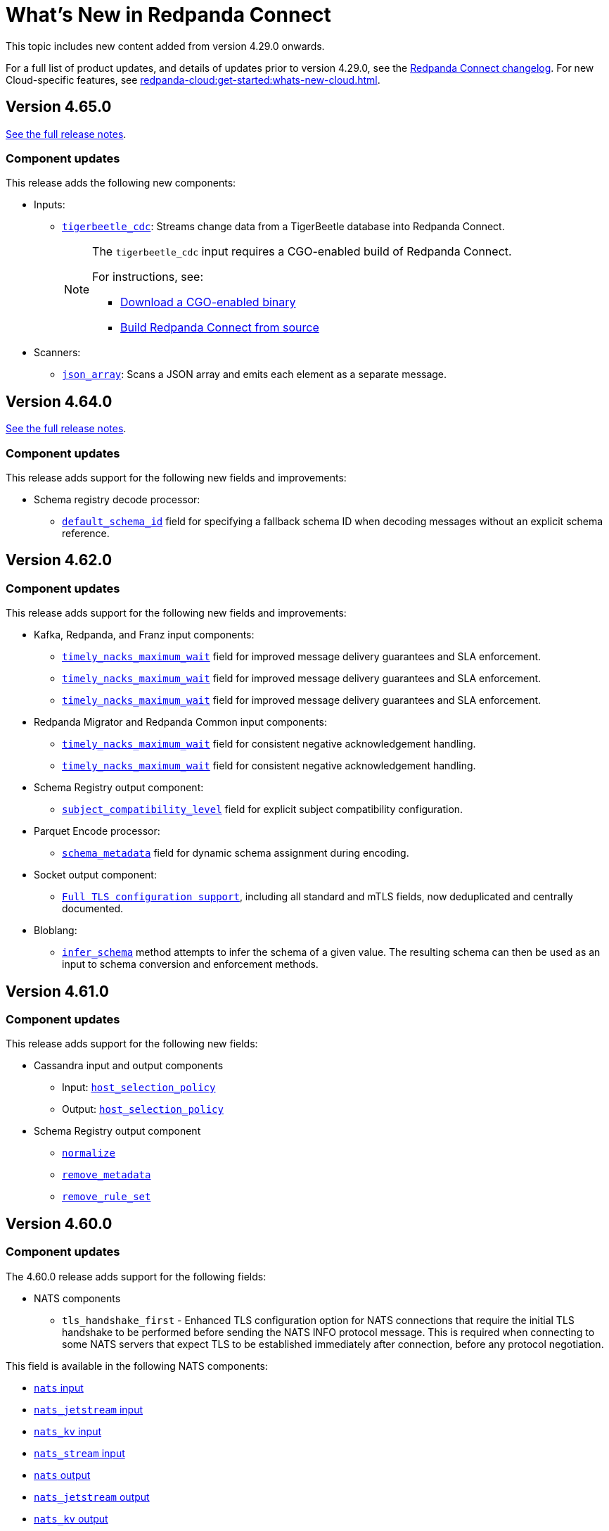 = What's New in Redpanda Connect
:description: Summary of new features in Redpanda Connect.
:page-aliases: ROOT:whats_new_rpcn.adoc

This topic includes new content added from version 4.29.0 onwards.

For a full list of product updates, and details of updates prior to version 4.29.0, see the https://github.com/redpanda-data/connect/blob/main/CHANGELOG.md[Redpanda Connect changelog^]. For new Cloud-specific features, see xref:redpanda-cloud:get-started:whats-new-cloud.adoc[].

== Version 4.65.0

link:https://github.com/redpanda-data/connect/releases/tag/v4.65.0[See the full release notes^].

=== Component updates

This release adds the following new components:

* Inputs:
** xref:components:inputs/tigerbeetle_cdc.adoc[`tigerbeetle_cdc`]: Streams change data from a TigerBeetle database into Redpanda Connect.
+
[NOTE]
====
The `tigerbeetle_cdc` input requires a CGO-enabled build of Redpanda Connect.

For instructions, see:

* xref:install:prebuilt-binary.adoc[Download a CGO-enabled binary]
* xref:install:build-from-source.adoc[Build Redpanda Connect from source]
====

* Scanners:
** xref:components:scanners/json_array.adoc[`json_array`]: Scans a JSON array and emits each element as a separate message.

== Version 4.64.0

link:https://github.com/redpanda-data/connect/releases/tag/v4.64.0[See the full release notes^].

=== Component updates

This release adds support for the following new fields and improvements:

* Schema registry decode processor:
** xref:components:processors/schema_registry_decode.adoc#default_schema_id[`default_schema_id`] field for specifying a fallback schema ID when decoding messages without an explicit schema reference.

== Version 4.62.0

=== Component updates

This release adds support for the following new fields and improvements:

* Kafka, Redpanda, and Franz input components:
** xref:components:inputs/kafka.adoc#timely_nacks_maximum_wait[`timely_nacks_maximum_wait`] field for improved message delivery guarantees and SLA enforcement.
** xref:components:inputs/kafka_franz.adoc#timely_nacks_maximum_wait[`timely_nacks_maximum_wait`] field for improved message delivery guarantees and SLA enforcement.
** xref:components:inputs/redpanda.adoc#timely_nacks_maximum_wait[`timely_nacks_maximum_wait`] field for improved message delivery guarantees and SLA enforcement.
* Redpanda Migrator and Redpanda Common input components:
** xref:components:inputs/redpanda_migrator.adoc#timely_nacks_maximum_wait[`timely_nacks_maximum_wait`] field for consistent negative acknowledgement handling.
** xref:components:inputs/redpanda_common.adoc#timely_nacks_maximum_wait[`timely_nacks_maximum_wait`] field for consistent negative acknowledgement handling.
* Schema Registry output component:
** xref:components:outputs/schema_registry.adoc#subject_compatibility_level[`subject_compatibility_level`] field for explicit subject compatibility configuration.
* Parquet Encode processor:
** xref:components:processors/parquet_encode.adoc#schema_metadata[`schema_metadata`] field for dynamic schema assignment during encoding.
* Socket output component:
** xref:components:outputs/socket.adoc#tls[`Full TLS configuration support`], including all standard and mTLS fields, now deduplicated and centrally documented.

* Bloblang:
** xref:guides:bloblang/methods.adoc#infer_schema[`infer_schema`] method attempts to infer the schema of a given value. The resulting schema can then be used as an input to schema conversion and enforcement methods.

== Version 4.61.0

=== Component updates

This release adds support for the following new fields:

* Cassandra input and output components
** Input: xref:components:inputs/cassandra.adoc#host_selection_policy[`host_selection_policy`]
** Output: xref:components:outputs/cassandra.adoc#host_selection_policy[`host_selection_policy`]

* Schema Registry output component
** xref:components:outputs/schema_registry.adoc#normalize[`normalize`]
** xref:components:outputs/schema_registry.adoc#remove_metadata[`remove_metadata`]
** xref:components:outputs/schema_registry.adoc#remove_rule_set[`remove_rule_set`]

== Version 4.60.0

=== Component updates

The 4.60.0 release adds support for the following fields:

* NATS components
** `tls_handshake_first` - Enhanced TLS configuration option for NATS connections that require the initial TLS handshake to be performed before sending the NATS INFO protocol message. This is required when connecting to some NATS servers that expect TLS to be established immediately after connection, before any protocol negotiation.

This field is available in the following NATS components:

* xref:components:inputs/nats.adoc#tls_handshake_first[`nats` input]
* xref:components:inputs/nats_jetstream.adoc#tls_handshake_first[`nats_jetstream` input]
* xref:components:inputs/nats_kv.adoc#tls_handshake_first[`nats_kv` input]
* xref:components:inputs/nats_stream.adoc#tls_handshake_first[`nats_stream` input]
* xref:components:outputs/nats.adoc#tls_handshake_first[`nats` output]
* xref:components:outputs/nats_jetstream.adoc#tls_handshake_first[`nats_jetstream` output]
* xref:components:outputs/nats_kv.adoc#tls_handshake_first[`nats_kv` output]
* xref:components:outputs/nats_stream.adoc#tls_handshake_first[`nats_stream` output]
* xref:components:processors/nats_kv.adoc#tls_handshake_first[`nats_kv` processor]
* xref:components:processors/nats_request_reply.adoc#tls_handshake_first[`nats_request_reply` processor]
* xref:components:caches/nats_kv.adoc#tls_handshake_first[`nats_kv` cache]

== Version 4.59.0

=== Redpanda Connect in Redpanda Cloud: GA

Redpanda Connect is now generally available (GA) in all Redpanda Cloud clusters: BYOC (including BYOVPC/BYOVNet), Dedicated, and Serverless.

Redpanda Connect has been GA in Redpanda Self-Managed clusters since version 4.29.0.

=== Component updates

This release adds support for the following fields:

* SFTP input components
** xref:components:inputs/sftp.adoc#connection_timeout[`connection_timeout`]
** xref:components:inputs/sftp.adoc#credentials-host_public_key[`credentials.host_public_key`]
** xref:components:inputs/sftp.adoc#credentials-host_public_key_file[`credentials.host_public_key_file`]
** xref:components:inputs/sftp.adoc#max_sftp_sessions[`max_sftp_sessions`]

* SFTP output components
** xref:components:outputs/sftp.adoc#connection_timeout[`connection_timeout`]
** xref:components:outputs/sftp.adoc#credentials-host_public_key[`credentials.host_public_key`]
** xref:components:outputs/sftp.adoc#credentials-host_public_key_file[`credentials.host_public_key_file`]

* GCP Pub/Sub output components
** xref:components:outputs/gcp_pubsub.adoc#validate_topic[`validate_topic`]

* Redpanda cache components
** xref:components:caches/redpanda.adoc#allow_auto_topic_creation[`allow_auto_topic_creation`] 

== Version 4.58.2

This release introduces an experimental Slack output and expands support for automatic topic creation across Redpanda-related components.

=== New components

* xref:components:outputs/slack_reaction.adoc[`slack_reaction`] (experimental): Adds or removes emoji reactions from Slack messages by channel ID and timestamp.

=== Component updates

This release adds support for the `allow_auto_topic_creation` field in the following components:

* xref:components:redpanda/about.adoc[`redpanda`] configuration block.
* xref:components:outputs/kafka_franz.adoc[`kafka_franz`] output.
* xref:components:outputs/redpanda.adoc[`redpanda`] output.
* xref:components:outputs/redpanda_migrator.adoc[`redpanda_migrator`] output.

This field allows components to create topics automatically when publishing data, if the underlying Kafka/Redpanda broker is configured to allow it.

== Version 4.57.0

This release adds support for the following fields:

* `protobuf.use_proto_names`, `protobuf.use_enum_numbers`, `protobuf.emit_unpopulated`, and `protobuf.emit_default_values` in the xref:components:processors/schema_registry_decode.adoc[`schema_registry_decode` processor].

== Version 4.56.0

This release introduces a dynamic xref:plugins:about.adoc[plugins] framework. It enables you to create and load custom plugins at runtime using any programming language that supports gRPC, with initial SDKs for Go and Python.

=== New components

* xref:components:inputs/gcp_spanner_cdc.adoc[`gcp_spanner_cdc`] (beta): Streams change data from a Google Cloud Spanner instance.

=== Component updates

This release adds support for the following fields:

* `scope` in the xref:components:caches/couchbase.adoc[`couchbase`] cache.
* `poll_interval` and `max_yield_batch_bytes` in the xref:components:inputs/redpanda_migrator_offsets.adoc[`redpanda_migrator_offsets`] input.
* `consumer_group_offsets_poll_interval` in the xref:components:inputs/redpanda_migrator_bundle.adoc[`redpanda_migrator_bundle`] input.
* `input_bundle_label` in the xref:components:outputs/redpanda_migrator_bundle.adoc[`redpanda_migrator_bundle`] output.
* `object_canned_acl` in the xref:components:outputs/aws_s3.adoc[`aws_s3`] output.
* `history`, `max_tool_calls`, and `tools` in the xref:components:processors/gcp_vertex_ai_chat.adoc[`gcp_vertex_ai_chat`] processor.

== Version 4.55.1

This release adds support for the following fields:

* `is_serverless` in the xref:components:outputs/redpanda_migrator.adoc[`redpanda_migrator`] output.

== Version 4.55.0

This release introduces a new beta Redpanda cache component and new fields across several inputs and outputs.

=== New components

* xref:components:caches/redpanda.adoc[`redpanda`] (beta): A new cache that stores key/value pairs in a compacted Redpanda topic.

=== Component updates

This release adds support for the following fields:

* `steal_grace_period` in the xref:components:inputs/aws_kinesis.adoc[`aws_kinesis`] input.
* `max_yield_batch_bytes` in:
** xref:components:inputs/redpanda.adoc[`redpanda`]
** xref:components:inputs/redpanda_common.adoc[`redpanda_common`]
** xref:components:inputs/redpanda_migrator.adoc[`redpanda_migrator`] input
** xref:components:outputs/redpanda_migrator.adoc[`redpanda_migrator`] output
* `extras` in the xref:components:processors/sentry_capture.adoc[`sentry_capture`] processor.

=== Removed components

The deprecated `elasticsearch` output has been removed. Use the xref:components:outputs/elasticsearch_v8.adoc[`elasticsearch_v8`] output instead.

=== New Bloblang features

* xref:guides:bloblang/methods.adoc#bitwise_and[`bitwise_and`], xref:guides:bloblang/methods.adoc#bitwise_or[`bitwise_or`], and xref:guides:bloblang/methods.adoc#bitwise_xor[`bitwise_xor`] methods added for performing bitwise operations on integers.

== Version 4.54.0 to 4.54.1

These releases introduce the xref:components:processors/qdrant.adoc[`qdrant` processor], which allows you to query items within a Qdrant collection and filter the returned results.

=== Component updates

These releases add:

- The `topic_lag_refresh_period` field to the xref:components:inputs/kafka_franz.adoc[`kafka_franz`] and xref:components:inputs/ockam_kafka.adoc[`ockam_kafka`] inputs.
- The `cache_duration` field to the xref:components:processors/schema_registry_decode.adoc[`schema_registry_decode` processor].
- The `client_auth` field to the xref:components:inputs/socket_server.adoc[`socket_server` input].

You can also now use Bloblang to generate a xref:guides:bloblang/methods.adoc#uuid_v5[name-based UUID (version 5)] for a given string.


== Version 4.53.0

This release introduces three new Google Drive processors:

- xref:components:processors/google_drive_search.adoc[`google_drive_search` processor]: Searches Google Drive for files that match a specified query and emits the results as a batch of messages.
- xref:components:processors/google_drive_download.adoc[`google_drive_download` processor]: Downloads files from Google Drive that contain matching file IDs.
- xref:components:processors/google_drive_list_labels.adoc[`google_drive_list_labels` processor]: Lists labels for files on a Google Drive.

The release also adds the xref:components:processors/cohere_rerank.adoc[`cohere_rerank` processor], which sends document strings to the Cohere API, and returns them ranked by their relevance to a specified query.

=== Component updates

This release adds:

- The `transaction_isolation_level` field to the following inputs: xref:components:inputs/kafka_franz.adoc[`kafka_franz`], xref:components:inputs/ockam_kafka.adoc[`ockam_kafka`], xref:components:inputs/redpanda.adoc[`redpanda`], xref:components:inputs/redpanda_common.adoc[`redpanda_common`], xref:components:inputs/redpanda_migrator.adoc[`redpanda_migrator`].
- The `request_timeout_overhead` and `conn_idle_timeout` fields to the following components: xref:components:inputs/kafka_franz.adoc[`kafka_franz` input], xref:components:inputs/redpanda.adoc[`redpanda` input], xref:components:inputs/redpanda_migrator.adoc[`redpanda_migrator` input], xref:components:outputs/kafka_franz.adoc[`kafka_franz` output], xref:components:outputs/redpanda.adoc[`redpanda` output], xref:components:outputs/redpanda_migrator.adoc[`redpanda_migrator` output], xref:components:outputs/redpanda_migrator_offsets.adoc[`redpanda_migrator_offsets` output], xref:components:redpanda/about.adoc[`redpanda` configuration service].
- The `start_offset` field to the following components: xref:components:inputs/kafka_franz.adoc[`kafka_franz` input], xref:components:inputs/ockam_kafka.adoc[`ockam_kafka` input], xref:components:inputs/redpanda.adoc[`redpanda` input], xref:components:inputs/redpanda_common.adoc[`redpanda_common` input], xref:components:inputs/redpanda_migrator.adoc[`redpanda_migrator` input].
- The `topic_prefix` field to the xref:components:outputs/redpanda_migrator.adoc[`redpanda_migrator` output], and the `offset_topic_prefix` field to the xref:components:outputs/redpanda_migrator_offsets.adoc[`redpanda_migrator_offsets` output], to more easily identify migrated topics.
- The `use_enum_numbers` field to the xref:components:processors/protobuf.adoc[`protobuf` processor].
- The `dimensions` field to the xref:components:processors/cohere_embeddings.adoc[`cohere_embeddings` processor].
- The `region`, `endpoint`, and `credentials` fields to the `dynamodb` section of the xref:components:inputs/aws_kinesis.adoc[`aws_kinesis` input].
- A `tools` section to the xref:components:processors/cohere_chat.adoc[`cohere_chat` processor] to enhance response generation with agentic-like behavior.


=== Deprecations

This release deprecates the `start_from_oldest` field from the following components: xref:components:inputs/kafka_franz.adoc[`kafka_franz` input], xref:components:inputs/ockam_kafka.adoc[`ockam_kafka` input], xref:components:inputs/redpanda.adoc[`redpanda` input], xref:components:inputs/redpanda_common.adoc[`redpanda_common` input], xref:components:inputs/redpanda_migrator.adoc[`redpanda_migrator` input]. Now, you must use the `start_offset` field instead, which defaults to `earliest`. Redpanda recommends upgrading to benefit from this update.

== Version 4.52.0

This release introduces three new Slack components:

- xref:components:inputs/slack_users.adoc[`slack_users` input]: Reads the full profiles of users in a Slack organization.
- xref:components:processors/slack_thread.adoc[`slack_thread` processor]: Reads all messages in a Slack thread.
- xref:components:outputs/slack_post.adoc[`slack_post` output]: Posts messages to Slack channel.

== Version 4.51.0

Highlights of this update include the introduction of three new components that you could use as part of an AI toolchain:

- xref:components:inputs/git.adoc[`git` input]
- xref:components:processors/text_chunker.adoc[`text_chunker` processor]
- xref:components:inputs/slack.adoc[`slack` input]

You can also now xref:get-started:quickstarts/rpk.adoc#fips-compliance[install a FIPS-compliant version of Redpanda Connect] (for RHEL/Debian Ubuntu).

=== Component updates

This release adds:

- The `private_key` field to the xref:components:inputs/sftp.adoc[`sftp` input] and xref:components:outputs/sftp.adoc[output]
- The `history` field to the xref:components:processors/ollama_chat.adoc[`ollama_chat`] and xref:components:processors/openai_chat_completion.adoc[`openai_chat_completion`] processors, which allows you to include historical messages in a chat request.
- The `handle_logical_types` fields to the xref:components:processors/parquet_decode.adoc[`parquet_decode` processor].
- The `aggregate` operation to the xref:components:processors/mongodb.adoc[`mongodb` processor], which provides support for aggregation pipelines.
- The `headers` option to the `type` field in the xref:components:outputs/amqp_0_9.adoc[`amqp_0_9` output].

== Version 4.50.0

This release introduces agentic behavior to the xref:components:processors/openai_chat_completion.adoc[`openai_chat_completion` processor]. You can now specify external tools to enrich the responses of OpenAI large language models.

=== Component updates

This release:

- Adds a set of `tools` fields to the xref:components:processors/openai_chat_completion.adoc[`openai_chat_completion` processor].
- Extends support for FLOAT values in the xref:components:outputs/snowflake_streaming.adoc[`snowflake_streaming` output] to include special values, such as NaN (Not a Number), -inf (negative infinity), and inf (positive infinity). 

Redpanda Connect also now supports the xref:guides:bloblang/methods.adoc#unicode_segments[`unicode_segments` Bloblang method], which splits a string into segments using https://hexdocs.pm/unicode_string/readme.html#segmentation[Unicode text segmentation rules^].

== Version 4.49.1

This release introduces further updates to the xref:components:inputs/postgres_cdc.adoc[`postgres_cdc` input] and xref:components:outputs/snowflake_streaming.adoc[`snowflake_streaming` output].

=== Component updates

This release adds:

- Two new metrics to the xref:components:outputs/snowflake_streaming.adoc[`snowflake_streaming` output]: `snowflake_register_latency_ns` and `snowflake_commit_latency_ns`.
- An `ignore_nulls` option for schema evolution in the xref:components:outputs/snowflake_streaming.adoc[`snowflake_streaming` output]. 
- The `translate_ids` field to the xref:components:outputs/schema_registry.adoc[`schema_registry` output].
- The `translate_schema_ids` field to the xref:components:outputs/redpanda_migrator_bundle.adoc[`redpanda_migrator_bundle` output].

Also, the `translate_schema_ids` field in the xref:components:outputs/redpanda_migrator.adoc[`redpanda_migrator` output] now defaults to `false`.


==== Deprecations

This release deprecates the `snapshot_memory_factor` field from the xref:components:inputs/postgres_cdc.adoc[`postgres_cdc` input]. Now, you must set a batch size, which defaults to `1000` messages. Redpanda recommends upgrading to benefit from this update.

== Version 4.48.1

This release introduces a xref:components:inputs/mongodb_cdc.adoc[change data capture (CDC) input for MongoDB] on Cloud and Self-Managed Redpanda Connect, along with improvements to the xref:components:inputs/postgres_cdc.adoc[`postgres_cdc` input] and xref:components:outputs/snowflake_streaming.adoc[`snowflake_streaming` output].

=== Component updates

This release adds:

- The `heartbeat_interval` field to the xref:components:inputs/postgres_cdc.adoc[`postgres_cdc` input], which helps manage the size of the Write-Ahead Log when you subscribe to data changes from tables with low activity.
- The `commit_timeout` field to the xref:components:outputs/snowflake_streaming.adoc[`snowflake_streaming` output].
- The `url` field to the xref:components:outputs/snowflake_streaming.adoc[`snowflake_streaming` output], which allows you to override the default connection URL.
- The `is_high_watermark` field to the xref:components:outputs/redpanda_migrator_offsets.adoc[`redpanda_migrator_offsets` output].
- The `kafka_is_high_watermark` metadata field to the xref:components:inputs/redpanda_migrator_offsets.adoc[`redpanda_migrator_offsets` input].

Other changes:

- You can now xref:get-started:licensing.adoc[load an Enterprise Edition license] using the `REDPANDA_LICENSE` environment variable.
- The xref:components:inputs/postgres_cdc.adoc[`postgres_cdc` input] no longer adds the prefix `_rs` to the replication slots it creates.
- The `clickhouse` driver is now supported in Redpanda Cloud for all components with the prefix `sql_`. 
- The xref:components:outputs/redpanda_migrator.adoc[`redpanda migrator` output] now attempts to transfer access control lists for topics that already exist on the destination broker.

== Version 4.47.0 to 4.47.1

This release introduces:

- The xref:components:outputs/elasticsearch_v8.adoc[`elasticsearch_v8` output]: A certified, up-to-date alternative to the existing `elasticsearch` output.
- The xref:components:processors/crash.adoc[`crash` processor]: A tool for detecting unhandled pipeline errors during development and testing.

=== Component updates

This release adds:

- The `arguments` field to the xref:components:inputs/amqp_0_9.adoc[`amqp_0_9` input] and xref:components:outputs/amqp_0_9.adoc[output].
- The `mapping` field (for Avro messages) to the xref:components:processors/schema_registry_decode.adoc[`schema_registry_decode` processor].
- The `disable_http2` field to the xref:components:inputs/http_client.adoc[`http_client` input], xref:components:outputs/http_client.adoc[output], and xref:components:processors/http.adoc[`http` processor].
- The `retry_on_conflict` field to the xref:components:outputs/elasticsearch.adoc[`elasticsearch` output].

Redpanda Connect also now supports the xref:guides:bloblang/functions.adoc#uuid_v7[`uuid_v7` Bloblang function], which is useful for scenarios when the exact timing of events is important, such as during data migration or replication.

== Version 4.46.0

This release introduces a xref:components:inputs/mysql_cdc.adoc[change data capture (CDC) input for MySQL], and enhancements to the xref:guides:bloblang/playground.adoc[Bloblang playground], making it easier to test and debug your pipeline configurations. The enhancements include: 

- A **Run** button in Bloblang code snippets, which opens each snippet in the playground with a pre-filled input and mapping ready for testing.
- A **Get help from AI** button, which appears in the playground when an error occurs.

=== Components for Cloud and Self-Managed Redpanda Connect (beta)

- xref:components:inputs/mysql_cdc.adoc[`mysql_cdc` input]

=== Component updates

This release adds:

- The `instance_id` field to the xref:components:inputs/kafka.adoc[`kafka`], xref:components:inputs/kafka_franz.adoc[`kafka_franz`], xref:components:inputs/ockam_kafka.adoc[`ockam_kafka`], xref:components:inputs/redpanda.adoc[`redpanda`], xref:components:inputs/redpanda_common.adoc[`redpanda_common`], and xref:components:inputs/redpanda_migrator.adoc[`redpanda_migrator`] inputs.
- The `rebalance_timeout`, `session_timeout`, and `heartbeat_interval` fields to the xref:components:inputs/kafka_franz.adoc[`kafka_franz`], xref:components:inputs/ockam_kafka.adoc[`ockam_kafka`], xref:components:inputs/redpanda.adoc[`redpanda`], xref:components:inputs/redpanda_common.adoc[`redpanda_common`], and xref:components:inputs/redpanda_migrator.adoc[`redpanda_migrator`] inputs.
- The `preserve_logical_types` and `raw_unions` fields (for Avro messages), and a `schema_id` metadata field to the xref:components:processors/schema_registry_decode.adoc[`schema_registry_decode`] processor.
- The `unchanged_toast_value` field to the xref:components:inputs/postgres_cdc.adoc[`postgres_cdc` input].
- A `processors` field to the `schema_evolution` object in the xref:components:outputs/snowflake_streaming.adoc[`snowflake_streaming` output].
- New default values to the `max_message_bytes` and `broker_write_max_bytes` fields in the xref:components:outputs/kafka_franz.adoc[`kafka_franz`], xref:components:outputs/ockam_kafka.adoc[`ockam_kafka`], xref:components:outputs/redpanda.adoc[`redpanda`], xref:components:outputs/redpanda_migrator.adoc[`redpanda_migrator`], and xref:components:outputs/redpanda_migrator_offsets.adoc[`redpanda_migrator_offsets`] outputs, using IEC instead of SI units.

Other changes:

- The xref:components:inputs/postgres_cdc.adoc[`postgres_cdc` input] no longer supports PostgreSQL 10 or 11.

==== Deprecations

All changes are backward-compatible. No action is required if you are using an earlier version of Redpanda Connect.

|===
| Deprecated fields | Affected components

| `new_column_type_mapping`
| xref:components:outputs/snowflake_streaming.adoc[`snowflake_streaming` output]

|===


== Version 4.45.0

Highlights of this update include the beta release of two components for Self-Managed and Cloud Redpanda Connect, and xref:cookbooks:snowflake_ingestion.adoc[a new cookbook] that explains how to ingest data from a Redpanda topic into Snowflake using Snowpipe Streaming. You can also now share links to code snippets in the xref:guides:bloblang/playground.adoc[Bloblang playground] using the **Share link** button.

=== Components for Cloud and Self-Managed Redpanda Connect (beta)

- `ollama_moderation` processor (xref:components:processors/ollama_moderation.adoc[Self-Managed], xref:redpanda-cloud:develop:connect/components/processors/ollama_moderation.adoc[Cloud])
- `redpanda_migrator_offsets` input (xref:components:inputs/redpanda_migrator_offsets.adoc[Self-Managed], xref:redpanda-cloud:develop:connect/components/inputs/redpanda_migrator_offsets.adoc[Cloud])

=== Component updates

This release adds:

- The `max_outstanding_messages` and `message_timeout` fields to the xref:components:inputs/aws_sqs.adoc[`aws_sqs` input].
- The `content_type` field to the xref:components:outputs/amqp_1.adoc[`amqp_1` output].
- The `offset_token` field to the xref:components:outputs/snowflake_streaming.adoc[`snowflake_streaming` output].
- The `save_prompt_metadata`, `max_tool_calls` fields and `tools` object to the xref:components:processors/ollama_chat.adoc[`ollama_chat` processor].
- The `offset_topic`, `offset_group`, `offset_partition`, `offset_commit_timestamp` and `offset_metadata` fields to the xref:components:outputs/redpanda_migrator_offsets.adoc[`redpanda_migrator_offsets` output].
- The `topic_lag_refresh_period` field to the xref:components:inputs/redpanda.adoc[`redpanda`] and xref:components:inputs/redpanda_common.adoc[`redpanda_common`] inputs.
- The `redpanda_lag` metric to the xref:components:inputs/redpanda.adoc[`redpanda`] and xref:components:inputs/redpanda_common.adoc[`redpanda_common`] inputs.
- The `fetch_max_wait` field to the xref:components:inputs/kafka_franz.adoc[`kafka_franz`], xref:components:inputs/ockam_kafka.adoc[`ockam_kafka`], xref:components:inputs/redpanda.adoc[`redpanda`], xref:components:inputs/redpanda_common.adoc[`redpanda_common`], and xref:components:inputs/redpanda_migrator.adoc[`redpanda_migrator`] inputs.
- The `kafka_lag` metadata field to the xref:components:inputs/redpanda.adoc[`redpanda`] and xref:components:inputs/redpanda_common.adoc[`redpanda_common`] inputs.
- The `avro_schema` and `avro_schema_fingerprint` metadata fields to the xref:components:scanners/avro.adoc[`avro` scanner].
- The `label` field to xref:configuration:templating.adoc[template test definitions].
- The `bloblang` scalar type to xref:configuration:templating.adoc[template fields].

Redpanda Connect now supports:

- Interpolation functions for channel and table names in the xref:components:outputs/snowflake_streaming.adoc[`snowflake_streaming` output]. 
- Calls to external tools when using the xref:components:processors/ollama_chat.adoc[`ollama_chat` processor].
- The execution of multiple database queries as transactions when using the xref:components:inputs/sql_raw.adoc[`sql_raw` input], xref:components:outputs/sql_raw.adoc[output] and xref:components:processors/sql_raw.adoc[processor].
- Using the xref:configuration:templating.adoc[`label` metadata field] within a template mapping to retrieve the template component `label` set in the corresponding configuration.
- The following Bloblang functions for error handling: xref:guides:bloblang/functions.adoc#error_source_name[`error_source_name`], xref:guides:bloblang/functions.adoc#error_source_label[`error_source_label`], and xref:guides:bloblang/functions.adoc#error_source_path[`error_source_path`].

==== Deprecations

All changes are backward-compatible. No action is required if you are using an earlier version of Redpanda Connect.

|===
| Deprecated fields | Affected components

| `batching`
| xref:components:inputs/redpanda_migrator.adoc[`redpanda_migrator` input], xref:components:outputs/redpanda_migrator.adoc[`redpanda_migrator` output]

| `kafka_key`, `max_in_flight`
| xref:components:outputs/redpanda_migrator_offsets.adoc[`redpanda_migrator_offsets` output]

| `batch_size`, `multi_header`, `replication_factor`, `replication_factor_override`, `output_resource`
| xref:components:inputs/redpanda_migrator.adoc[`redpanda_migrator` input]

|===


== Version 4.44.0

This release extends the functionality of the xref:components:processors/openai_chat_completion.adoc[`openai_chat_completion` processor] to include the following fields: `max_tokens`, `temperature`, `user`, `top_p`, `frequency_penalty`, `presence_penalty`, `seed`, and `stop`.

== Version 4.43.1

This release introduces support for xref:get-started:licensing.adoc[trial licenses] for Self-Managed Redpanda Connect.

== Version 4.43.0

This release renames the `pg_stream` input to xref:components:inputs/postgres_cdc.adoc[`postgres_cdc`]. 

The `postgres_cdc` input also no longer emits `mode` metadata, but sets the `operation` metadata field to `read` when a snapshot of a database is processed.

== Version 4.42.0

This release introduces a xref:guides:bloblang/playground.adoc[Bloblang playground] where you can try out your Bloblang syntax and get immediate feedback. It also updates Redpanda Connect licensing checks for Redpanda Connect. Starting from version 4.42.0, you must xref:get-started:licensing.adoc[add your Enterprise Edition license] to Redpanda Connect before using any Enterprise connectors.

=== Component updates

Redpanda Connect now supports:

- A Google Cloud `spanner` driver for all SQL plugins.
- The following complex data types for the xref:components:inputs/postgres_cdc.adoc[`pg_stream` input]: JSONB, TEXT[], INET, TSVECTOR, TSRANGE, POINT, INTEGER[].
- Parquet files for the xref:components:inputs/gcp_bigquery_select.adoc[`bigquery` output].

This release also adds an `exists` operator to the xref:components:processors/cache.adoc[`cache` processor].

== Version 4.41.0

This release adds the `max_records_per_request` field to the xref:components:outputs/aws_sqs.adoc[`aws_sqs` output].

=== Packaging update

Starting from version 4.41.0, the `-cgo` suffixed Docker image is no longer available due to low demand and the unacceptable cadence with which the image base (Debian) receives security updates.

To create your own CGO builds, run the following command:

```bash
CGO_ENABLED=1 make TAGS=x_benthos_extra redpanda-connect. 
```

== Version 4.40.0

This update includes a beta release of:

- The xref:components:inputs/postgres_cdc.adoc[`pg_stream` input], which captures data changes made to a PostgreSQL database in real time and streams them to Redpanda Connect.
- The xref:components:processors/benchmark.adoc[`benchmark` processor], which provides message throughput statistics for a data pipeline.

It also introduces a new xref:guides:bloblang/methods.adoc#timestamp[Bloblang method for timestamps].

=== Components for Cloud and Self-Managed Redpanda Connect (beta)

* xref:components:inputs/postgres_cdc.adoc[`pg_stream` input]
* xref:components:processors/benchmark.adoc[`benchmark` processor]

=== Component updates

This release adds:

* The `metadata_max_age` field to the xref:components:outputs/redpanda_migrator_offsets.adoc[`redpanda_migrator_offsets` output].
* The `timestamp_ms` field to the following outputs: xref:components:outputs/ockam_kafka.adoc[`ockam_kafka`], xref:components:outputs/kafka.adoc[`kafka`], xref:components:outputs/kafka_franz.adoc[`kafka_franz`], xref:components:outputs/redpanda.adoc[`redpanda`], xref:components:outputs/redpanda_common.adoc[`redpanda_common`], xref:components:outputs/redpanda_migrator.adoc[`redpanda_migrator`].
* The `kafka_timestamp_ms` metadata field, which uses a Unix timestamp with millisecond precision, to the following inputs: xref:components:inputs/kafka.adoc[`kafka`], xref:components:inputs/kafka_franz.adoc[`kafka_franz`], xref:components:inputs/redpanda.adoc[`redpanda`], xref:components:inputs/redpanda_common.adoc[`redpanda_common`], xref:components:inputs/redpanda_migrator.adoc[`redpanda_migrator`].
* The `translate_schema_ids` and `schema_registry_output_resource` to the xref:components:outputs/redpanda_migrator.adoc[`redpanda_migrator` output].
* The `backfill_dependencies` and `input_resource` fields to the xref:components:outputs/schema_registry.adoc[`schema_registry` output].
* Options to optimize the build of the data output from the xref:components:outputs/snowflake_streaming.adoc[`snowflake_streaming` output].

Other changes:

* The following components now use the https://github.com/twmb/franz-go/tree/master/pkg/sr[Franz Kafka Schema Registry client library^]: xref:components:inputs/schema_registry.adoc[`schema_registry` input] and xref:components:outputs/schema_registry.adoc[output], and the xref:components:processors/schema_registry_encode.adoc[`schema_registry_encode`] and xref:components:processors/schema_registry_decode.adoc[`schema_registry_decode`] processors.
* The xref:components:outputs/snowflake_streaming.adoc[`snowflake_streaming` output] can now automatically create tables in Snowflake, when the `schema_evolution.enabled` field is set to `true`.

==== Deprecations

**Deprecated field**: `kafka_timestamp` metadata field

**Affected components**:

- xref:components:inputs/redpanda.adoc[`redpanda` input]
- xref:components:inputs/redpanda_common.adoc[`redpanda_common` input]

**Replaced by**: `kafka_timestamp_ms` metadata field


**Deprecated field**: `timestamp`

**Affected components**:

- xref:components:outputs/ockam_kafka.adoc[`ockam_kafka` output]
- xref:components:outputs/kafka.adoc[`kafka` output]
- xref:components:outputs/kafka_franz.adoc[`kafka_franz` output]
- xref:components:outputs/redpanda.adoc[`redpanda` output]
- xref:components:outputs/redpanda_common.adoc[`redpanda_common` output]
- xref:components:outputs/redpanda_migrator.adoc[`redpanda_migrator` output]

**Replaced by**: `timestamp_ms` field

**Action required**: Modify all systems that process these fields to ensure compatibility with the new field names.

== Version 4.39.0

Highlights of this update include the beta release of three new components for Self-Managed and Cloud, including a new `snowflake_streaming` output. This release also includes additions to the `redpanda` family of components and introduces new features for Self-Managed.

=== Components for Cloud and Self-Managed (beta)

* xref:components:outputs/snowflake_streaming.adoc[`snowflake_streaming` output]
* xref:components:inputs/timeplus.adoc[`timeplus` input]
* xref:components:inputs/spicedb_watch.adoc[`spicedb_watch` input]

=== Additional `redpanda` components (beta)

* `redpanda` (xref:components:inputs/redpanda.adoc[input] and xref:components:outputs/redpanda.adoc[output]): Consume message data from or send message data to Kafka brokers.
* `redpanda_common` (xref:components:inputs/redpanda_common.adoc[input] and xref:components:outputs/redpanda_common.adoc[output]): Consume message data from or send message data to a Redpanda Kafka broker, using credentials from a common xref:components:redpanda/about.adoc[`redpanda` configuration block] (Self-Managed only).

=== Features in Self-Managed

You can now:

* Create an xref:configuration:allow_and_deny_lists.adoc[allow list or deny list] for a Redpanda Connect instance
* Use the xref:configuration:secrets.adoc#look-up-secrets-on-a-remote-system-at-runtime[`rpk connect` CLI flag `--secrets`] to look up secrets on a remote system
* Use the xref:configuration:telemetry.adoc#disable-the-telemetry-service[`rpk connect` CLI flag `--disable-telemetry`] to block the telemetry service

=== Component updates

This release adds: 

* The `follow_redirects` field to the xref:components:processors/http.adoc[`http` processor].
* The following fields to the xref:components:redpanda/about.adoc[`redpanda` configuration service]:

** `metadata_max_age`
** `partitioner`
** `idempotent_write`
** `compression`
** `broker_write_max_bytes`

* The `metadata_max_age` field to the xref:components:outputs/kafka_franz.adoc[`kafka_franz` output].

* The following fields to the xref:components:inputs/kafka_franz.adoc[`kafka_franz`] and xref:components:inputs/ockam_kafka.adoc[`ockam_kafka`] inputs:

** `fetch_max_bytes`
** `fetch_min_bytes`
** `fetch_max_partition_bytes`

* The `url` field of the xref:components:outputs/aws_sqs.adoc[`aws_sqs` output] now supports interpolation functions.

==== Deprecations

All changes are backward-compatible. No action is required if you are using an earlier version of Redpanda Connect.

|===
| Deprecated fields | Affected components

| `auto_replay_nacks`, `sasl`, `metadata_max_age`
| xref:components:inputs/ockam_kafka.adoc[`ockam_kafka` input]

| `client_id`, `rack_id`, `sasl`
| xref:components:outputs/ockam_kafka.adoc[`ockam_kafka` output]

| `rack_id`
| xref:components:outputs/ockam_kafka.adoc[`kafka_franz` output]


|===

== Version 4.38.0

This update includes the beta release of two new outputs for Cloud and Self-Managed, and the introduction of a xref:configuration:telemetry.adoc[telemetry service], which collects and sends anonymized usage statistics to Redpanda.

=== New tooling

A new Helm chart for deploying Redpanda Connect in Kubernetes is now available. This chart simplifies the deployment and configuration of Redpanda Connect, allowing you to manage and scale Redpanda Connect instances in Kubernetes environments.

To get started with the Helm chart, see xref:get-started:quickstarts/helm-chart.adoc[].

Or, see the release notes for the chart on https://github.com/redpanda-data/helm-charts/releases/tag/connect-3.0.0[GitHub].

=== New outputs (beta)

* xref:components:outputs/azure_data_lake_gen2.adoc[`azure_data_lake_gen2`] (certified)
* xref:components:outputs/timeplus.adoc[`timeplus`] (community) 

=== Component updates

This release adds:

* The `checksum_algorithm` to the xref:components:outputs/aws_s3.adoc[`aws_s3` output].
* The `private_key` field to the xref:components:outputs/snowflake_put.adoc[`snowflake_put` output].
* The `nkey` field to the following components:
** `nats` (xref:components:inputs/nats.adoc[input], xref:components:outputs/nats.adoc[output])
** `nats_jetstream` (xref:components:inputs/nats_jetstream.adoc[input], xref:components:outputs/nats_jetstream.adoc[output])
** `nats_kv` (xref:components:inputs/nats_kv.adoc[input], xref:components:outputs/nats_kv.adoc[output], xref:components:processors/nats_kv.adoc[processor])
** `nats_stream` (xref:components:inputs/nats_stream.adoc[input], xref:components:outputs/nats_stream.adoc[output])
** `nats_request_reply` (xref:components:processors/nats_request_reply.adoc[processor])

Other changes:

* The `collection` field of the xref:components:outputs/mongodb.adoc[`mongodb` output] now supports interpolation functions.
* All components that used the deprecated `count` function, with a default value for the `path` field, now use the `counter` function.
+
NOTE: If you have multiple components that execute a mapping using the deprecated `count` function with the original default value, and these counters need to cascade, there may be a change in behavior. To avoid this, explicitly define a value for the `path` field. 

== Version 4.37.0

Redpanda Connect has new bundled <<redpanda-migrator-components-beta,Redpanda Migrator components>>, more <<ai-processors-beta, AI processors>> for Self-Managed and Cloud platforms, and three new <<certified-and-community-outputs-beta, outputs>>. 

=== Redpanda Migrator components (beta)

You can now move workloads from any Apache Kafka system to Redpanda using the xref:components:inputs/redpanda_migrator_bundle.adoc[`redpanda_migrator_bundle` input] and xref:components:outputs/redpanda_migrator_bundle.adoc[output]. 

For full details, see the Redpanda Migrator Cookbook for xref:cookbooks:redpanda_migrator.adoc[Self-Managed] and xref:redpanda-cloud:develop:connect/cookbooks/redpanda_migrator.adoc[Cloud].

=== AI processors (beta)

Some new additions to Redpanda Connect’s growing list of AI processors:

* xref:components:processors/aws_bedrock_embeddings.adoc[`aws_bedrock_embeddings`] 
* xref:components:processors/cohere_chat.adoc[`cohere_chat`]
* xref:components:processors/cohere_embeddings.adoc[`cohere_embeddings`]
* xref:components:processors/gcp_vertex_ai_embeddings.adoc[`gcp_vertex_ai_embeddings`]

=== Certified and community outputs (beta) 

* xref:components:outputs/couchbase.adoc[`couchbase`] (community)
* xref:components:outputs/cypher.adoc[`cypher`] (community)
* xref:components:outputs/questdb.adoc[`questdb`] (certified)

=== Component updates

This release adds:

* The `metadata_max_age` field to xref:components:inputs/kafka_franz.adoc[`kafka_franz`] and xref:components:inputs/redpanda_migrator.adoc[`redpanda_migrator`] inputs.
* The `fetch_in_order` field to the xref:components:inputs/schema_registry.adoc[`schema_registry` input].
* The `encrypted_fields` fields to the `ockam_kafka` xref:components:inputs/ockam_kafka.adoc[input] and xref:components:outputs/ockam_kafka.adoc[output]. 

== Version 4.36.0

You can now use the `replication_factor_override` and `replication_factor` fields of the xref:components:inputs/redpanda_migrator.adoc[`redpanda_migrator` input] and xref:components:outputs/redpanda_migrator.adoc[output] to set a replication factor for migrated topics.


== Versions 4.35.1 to 4.35.3

Redpanda Connect is now fully integrated with the Redpanda Cloud platform. This release adds Azure and GCP components to the growing list of available components. For a full list of components supported in Redpanda Cloud, see the xref:redpanda-cloud:develop:connect/components/catalog.adoc[Connector Catalog]. 

== Version 4.35.0

Redpanda Connect now includes beta versions of Redpanda Migrator components:

* xref:components:inputs/redpanda_migrator.adoc[`redpanda_migrator` input] and xref:components:outputs/redpanda_migrator.adoc[output]
* xref:components:inputs/redpanda_migrator_bundle.adoc[`redpanda_migrator_bundle` input] and xref:components:outputs/redpanda_migrator_bundle.adoc[output]
* xref:components:outputs/redpanda_migrator_offsets.adoc[`redpanda_migrator_offsets` output]

For full details, see the Redpanda Migrator Cookbook for xref:cookbooks:redpanda_migrator.adoc[Self-Managed] and xref:redpanda-cloud:develop:connect/cookbooks/redpanda_migrator.adoc[Cloud].


=== Component updates

This release adds:

* OAuth, basic authentication, and JSON Web Token fields to the xref:components:inputs/schema_registry.adoc[`schema_registry` input] and xref:components:outputs/schema_registry.adoc[output].
* The `job_project` field to the xref:components:outputs/gcp_bigquery.adoc[`gcp_bigquery` output].
* The `broker_write_max_bytes` field to the xref:components:outputs/kafka_franz.adoc[`kafka_franz`] and xref:components:outputs/ockam_kafka.adoc[`ockam_kafka`] outputs.

== Version 4.34.0

Redpanda Connect now includes beta versions of two new AI processors for Cloud and Self-Managed platforms:

* xref:components:processors/aws_bedrock_chat.adoc[`aws_bedrock_chat`]
* xref:components:processors/gcp_vertex_ai_chat.adoc[`gcp_vertex_ai_chat`]

== Version 4.33.0

Redpanda Connect now includes beta versions of four new components.

=== For Self-Managed and Cloud platforms

* xref:components:inputs/schema_registry.adoc[`schema_registry` input] and xref:components:outputs/schema_registry.adoc[output]
* xref:components:outputs/qdrant.adoc[`qdrant` output]

=== For Self-Managed only

* xref:components:inputs/ockam_kafka.adoc[`ockam_kafka` input] and xref:components:outputs/ockam_kafka.adoc[output]

You can also use the new Bloblang xref:guides:bloblang/methods.adoc[`vector`] method to create vector embeddings for SQL databases. 

=== Component updates

This release adds:

* The `credentials_json` field to all GCP components.
* The `content_md5` field to the xref:components:outputs/aws_s3.adoc[`aws_s3` output].
* The `send_ack` field to the xref:components:inputs/nats.adoc[`nats` input].

== Version 4.32.1

Redpanda Connect has a new batch of beta AI processors for Self-Managed and Cloud platforms.

=== For Self-Managed and Cloud platforms

* xref:components:processors/openai_chat_completion.adoc[`openai_chat_completion`]
* xref:components:processors/openai_embeddings.adoc[`openai_embeddings`]
* xref:components:processors/openai_image_generation.adoc[`openai_image_generation`]
* xref:components:processors/openai_speech.adoc[`openai_speech`]
* xref:components:processors/openai_transcription.adoc[`openai_transcription`]
* xref:components:processors/openai_translation.adoc[`openai_translation`]

=== For Self-Managed only

* xref:components:processors/ollama_chat.adoc[`ollama_chat`]
* xref:components:processors/ollama_embeddings.adoc[`ollama_embeddings`]


== Version 4.31.0

Redpanda Connect now includes beta versions of two new components:

* xref:components:outputs/pinecone.adoc[`pinecone` output] - Redpanda Connect's first AI component 
* xref:components:processors/redpanda_data_transform.adoc[`redpanda_data_transform` processor]


=== Component updates

This release adds:

* Custom TLS fields for the xref:components:inputs/splunk.adoc[`splunk` input] and xref:components:outputs/splunk_hec.adoc[`splunk_hec` output].
* The `timestamp` field to xref:components:outputs/kafka.adoc[`kafka`] and xref:components:outputs/kafka_franz.adoc[`kafka_franz`] outputs.
* The `status_topic` field to the xref:components:redpanda/about.adoc[`redpanda` component].

== Version 4.30.0 to 4.30.1

Redpanda Connect now includes a beta version of the xref:components:inputs/splunk.adoc[`splunk` input].

== Version 4.29.0

Redpanda Connect now separates packages into an enterprise bundle and a free bundle, which contains community and selected certified connectors. To learn more about licensing and support levels, see xref:components:about.adoc#support-levels[].

=== Component updates

This release adds:

* The `auth.oauth2.scope` field to the xref:components:inputs/pulsar.adoc[`pulsar` input] and xref:components:outputs/pulsar.adoc[output].
* The `subscription_initial_position` field to the xref:components:inputs/pulsar.adoc[`pulsar` input].
